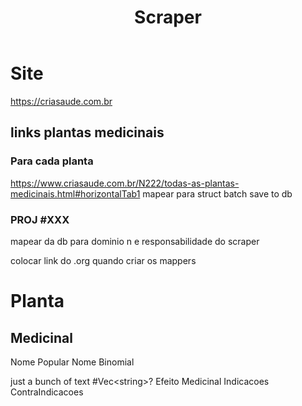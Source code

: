 #+title: Scraper
* Site
https://criasaude.com.br
** links plantas medicinais
*** Para cada planta
https://www.criasaude.com.br/N222/todas-as-plantas-medicinais.html#horizontalTab1
mapear para struct
batch save to db


*** PROJ #XXX
mapear da db para dominio
n e responsabilidade do scraper


colocar link do .org quando criar os mappers



* Planta

** Medicinal
Nome Popular
Nome Binomial

just a bunch of text
#Vec<string>?
Efeito Medicinal
Indicacoes
ContraIndicacoes
